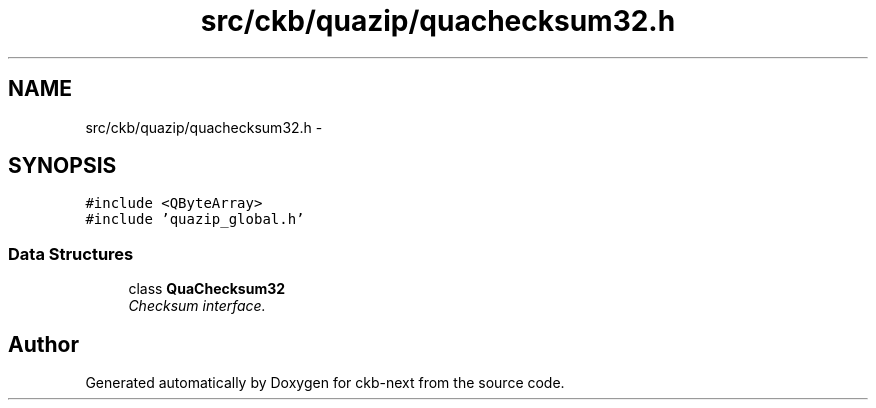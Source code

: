 .TH "src/ckb/quazip/quachecksum32.h" 3 "Mon Jun 5 2017" "Version beta-v0.2.8+testing at branch macrotime.0.2.thread" "ckb-next" \" -*- nroff -*-
.ad l
.nh
.SH NAME
src/ckb/quazip/quachecksum32.h \- 
.SH SYNOPSIS
.br
.PP
\fC#include <QByteArray>\fP
.br
\fC#include 'quazip_global\&.h'\fP
.br

.SS "Data Structures"

.in +1c
.ti -1c
.RI "class \fBQuaChecksum32\fP"
.br
.RI "\fIChecksum interface\&. \fP"
.in -1c
.SH "Author"
.PP 
Generated automatically by Doxygen for ckb-next from the source code\&.
